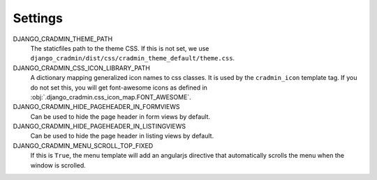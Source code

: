 ########
Settings
########

DJANGO_CRADMIN_THEME_PATH
    The staticfiles path to the theme CSS. If this is not
    set, we use ``django_cradmin/dist/css/cradmin_theme_default/theme.css``.

DJANGO_CRADMIN_CSS_ICON_LIBRARY_PATH
    A dictionary mapping generalized icon names to css classes.
    It is used by the ``cradmin_icon`` template tag. If you do
    not set this, you will get font-awesome icons as defined
    in :obj:`.django_cradmin.css_icon_map.FONT_AWESOME`.

    .. seealso:: :ref:`cradmin_icon_tags` and :issue:`43`.

DJANGO_CRADMIN_HIDE_PAGEHEADER_IN_FORMVIEWS
    Can be used to hide the page header in form views by default.

DJANGO_CRADMIN_HIDE_PAGEHEADER_IN_LISTINGVIEWS
    Can be used to hide the page header in listing views by default.

DJANGO_CRADMIN_MENU_SCROLL_TOP_FIXED
    If this is ``True``, the menu template will add an angularjs directive that
    automatically scrolls the menu when the window is scrolled.
